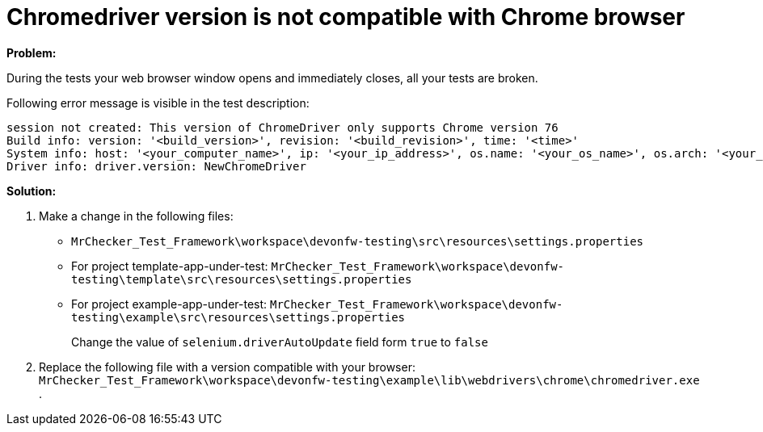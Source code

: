 = Chromedriver version is not compatible with Chrome browser

*Problem:*

During the tests your web browser window opens and immediately closes, all your tests are broken.

Following error message is visible in the test description: 

----
session not created: This version of ChromeDriver only supports Chrome version 76
Build info: version: '<build_version>', revision: '<build_revision>', time: '<time>'
System info: host: '<your_computer_name>', ip: '<your_ip_address>', os.name: '<your_os_name>', os.arch: '<your_os_architecture>', os.version: '<your_os_version>', java.version: '<java_version_installed>'
Driver info: driver.version: NewChromeDriver
----

*Solution:* 

1. Make a change in the following files:
    * `MrChecker_Test_Framework\workspace\devonfw-testing\src\resources\settings.properties`
    * For project template-app-under-test: `MrChecker_Test_Framework\workspace\devonfw-testing\template\src\resources\settings.properties`
    * For project example-app-under-test: `MrChecker_Test_Framework\workspace\devonfw-testing\example\src\resources\settings.properties`
+
Change the value of `selenium.driverAutoUpdate` field form `true` to `false`

2. Replace the following file with a version compatible with your browser:  
`MrChecker_Test_Framework\workspace\devonfw-testing\example\lib\webdrivers\chrome\chromedriver.exe` .
